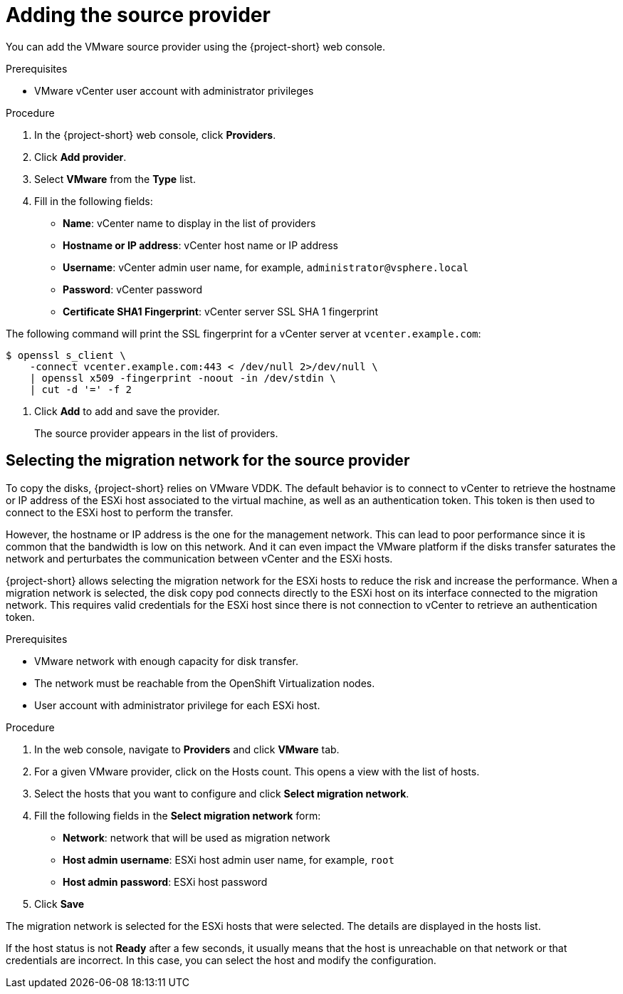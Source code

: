 // Module included in the following assemblies:
//
// * documentation/doc-Migration_Toolkit_for_Virtualization/master.adoc

[id="adding-source-provider_{context}"]
= Adding the source provider

You can add the VMware source provider using the {project-short} web console.

.Prerequisites

* VMware vCenter user account with administrator privileges

.Procedure

. In the {project-short} web console, click *Providers*.
. Click *Add provider*.
. Select *VMware* from the *Type* list.
. Fill in the following fields:

* *Name*: vCenter name to display in the list of providers
* *Hostname or IP address*: vCenter host name or IP address
* *Username*: vCenter admin user name, for example, `administrator@vsphere.local`
* *Password*: vCenter password
* *Certificate SHA1 Fingerprint*: vCenter server SSL SHA 1 fingerprint

The following command will print the SSL fingerprint for a vCenter server at `vcenter.example.com`:

[source,terminal]
----
$ openssl s_client \
    -connect vcenter.example.com:443 < /dev/null 2>/dev/null \
    | openssl x509 -fingerprint -noout -in /dev/stdin \
    | cut -d '=' -f 2

----

. Click *Add* to add and save the provider.
+
The source provider appears in the list of providers.

[id="selecting-migration-network-for-source-provider_{context}"]
== Selecting the migration network for the source provider

To copy the disks, {project-short} relies on VMware VDDK. The default behavior
is to connect to vCenter to retrieve the hostname or IP address of the ESXi
host associated to the virtual machine, as well as an authentication token.
This token is then used to connect to the ESXi host to perform the transfer.

However, the hostname or IP address is the one for the management network. This
can lead to poor performance since it is common that the bandwidth is low on
this network. And it can even impact the VMware platform if the disks transfer
saturates the network and perturbates the communication between vCenter and the
ESXi hosts.

{project-short} allows selecting the migration network for the ESXi hosts to
reduce the risk and increase the performance. When a migration network is
selected, the disk copy pod connects directly to the ESXi host on its interface
connected to the migration network. This requires valid credentials for the
ESXi host since there is not connection to vCenter to retrieve an
authentication token.

.Prerequisites

* VMware network with enough capacity for disk transfer.
* The network must be reachable from the OpenShift Virtualization nodes.
* User account with administrator privilege for each ESXi host.

.Procedure

. In the web console, navigate to *Providers* and click *VMware* tab.
. For a given VMware provider, click on the Hosts count. This opens a view with the list of hosts.
. Select the hosts that you want to configure and click *Select migration network*.
. Fill the following fields in the *Select migration network* form:

* *Network*: network that will be used as migration network
* *Host admin username*: ESXi host admin user name, for example, `root`
* *Host admin password*: ESXi host password

. Click *Save*

The migration network is selected for the ESXi hosts that were selected. The
details are displayed in the hosts list.

If the host status is not *Ready* after a few seconds, it usually means that
the host is unreachable on that network or that credentials are incorrect. In
this case, you can select the host and modify the configuration.
